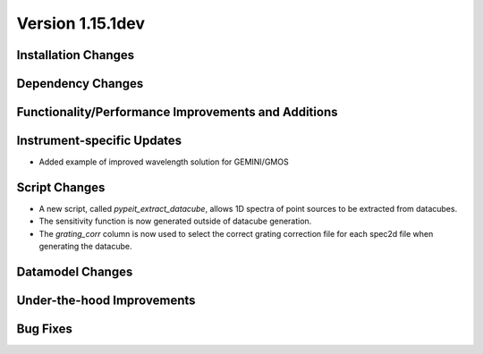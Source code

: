 
Version 1.15.1dev
=================

Installation Changes
--------------------

Dependency Changes
------------------

Functionality/Performance Improvements and Additions
----------------------------------------------------

Instrument-specific Updates
---------------------------

- Added example of improved wavelength solution for GEMINI/GMOS

Script Changes
--------------

- A new script, called `pypeit_extract_datacube`, allows 1D spectra of point
  sources to be extracted from datacubes.
- The sensitivity function is now generated outside of datacube generation.
- The `grating_corr` column is now used to select the correct grating
  correction file for each spec2d file when generating the datacube.

Datamodel Changes
-----------------

Under-the-hood Improvements
---------------------------

Bug Fixes
---------


